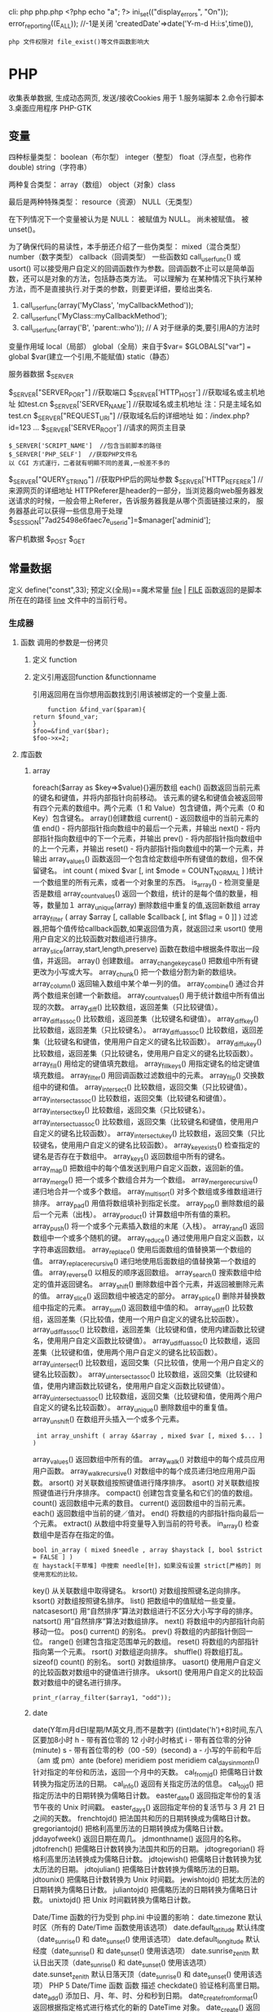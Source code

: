 cli: php php.php   <?php echo "a"; ?>
ini_set(("display_errors", "On"));   
error_reporting((E_ALL)); //-1是关闭
'createdDate'=>date('Y-m-d H:i:s',time()),

: php 文件权限对 file_exist()等文件函数影响大
* PHP
  收集表单数据, 生成动态网页, 发送/接收Cookies
  用于
  1.服务端脚本
  2.命令行脚本
  3.桌面应用程序 PHP-GTK
** 变量
   四种标量类型：
   boolean（布尔型）
   integer（整型）
   float（浮点型，也称作 double)
   string（字符串）

   两种复合类型：
   array（数组）
   object（对象）class  

   最后是两种特殊类型：
   resource（资源）
   NULL（无类型）

   在下列情况下一个变量被认为是 NULL：
   被赋值为 NULL。
   尚未被赋值。
   被 unset()。
   
   为了确保代码的易读性，本手册还介绍了一些伪类型：
   mixed（混合类型）
   number（数字类型）
   callback（回调类型）
   一些函数如 call_user_func() 或 usort() 可以接受用户自定义的回调函数作为参数。回调函数不止可以是简单函数，还可以是对象的方法，包括静态类方法。
   可以理解为 在某种情况下执行某种方法，而不是直接执行.对于类的参数，则要更详细，要给出类名.
1. call_user_func(array('MyClass', 'myCallbackMethod')); 
2. call_user_func('MyClass::myCallbackMethod');
3. call_user_func(array('B', 'parent::who')); // A   对于继承的类,要引用A的方法时

变量作用域
local（局部）
global（全局）来自于$var= $GLOBALS["var"] === global $var(建立一个引用,不能赋值)
static（静态）
***** 服务器数据 $_SERVER
	$_SERVER["SERVER_PORT"]  //获取端口  
	$_SERVER['HTTP_HOST']  	 //获取域名或主机地址 如test.cn
  	$_SERVER['SERVER_NAME']  //获取域名或主机地址 注：只是主域名如test.cn
	$_SERVER["REQUEST_URI"]  //获取域名后的详细地址 如：/index.php?id=123 ...  
	$_SERVER['SERVER_ROOT']  //请求的网页主目录
: $_SERVER['SCRIPT_NAME']  //包含当前脚本的路径
: $_SERVER['PHP_SELF']  //获取PHP文件名 
: 以 CGI 方式運行，二者就有明顯不同的差異,一般差不多的
	$_SERVER["QUERY_STRING"]  //获取PHP后的网址参数  
	$_SERVER['HTTP_REFERER']  //来源网页的详细地址  
	HTTPReferer是header的一部分，当浏览器向web服务器发送请求的时候，一般会带上Referer，告诉服务器我是从哪个页面链接过来的，
	服务器基此可以获得一些信息用于处理
  $_SESSION["7ad25498e6faec7e_userid"]=$manager['adminid'];
***** 客户机数据 $_POST  $_GET 

** 常量数据
   定义 define("const",33);
   预定义(全局)==魔术常量 
   __file__ | __FILE__ 函数返回的是脚本所在在的路径
   __line__ 文件中的当前行号。
*** 生成器
**** 函数 调用的参数是一份拷贝
***** 定义 function
***** 定义引用返回function &functionname
      引用返回用在当你想用函数找到引用该被绑定的一个变量上面.
      #+BEGIN_SRC php -n -r 
    function &find_var($param){
return $found_var;
}
$foo=&find_var($bar);
$foo->x=2;
      #+END_SRC
**** 库函数
***** array 
	    foreach($array as $key=>$value){}遍历数组
	    each() 函数返回当前元素的键名和键值，并将内部指针向前移动。
	    该元素的键名和键值会被返回带有四个元素的数组中。两个元素（1 和 Value）包含键值，两个元素（0 和 Key）包含键名。
	    array()创建数组
	    current() - 返回数组中的当前元素的值
	    end() - 将内部指针指向数组中的最后一个元素，并输出
	    next() - 将内部指针指向数组中的下一个元素，并输出
	    prev() - 将内部指针指向数组中的上一个元素，并输出
	    reset() - 将内部指针指向数组中的第一个元素，并输出
	    array_values() 函数返回一个包含给定数组中所有键值的数组，但不保留键名。
	    int count ( mixed $var [, int $mode = COUNT_NORMAL ] )统计一个数组里的所有元素，或者一个对象里的东西。
	    is_array() - 检测变量是否是数组
	    array_count_values() 返回一个数组，统计的是每个值的数量，相等，数量加１
	    array_unique(array) 删除数组中重复的值,返回新数组
	    array array_filter ( array $array [, callable $callback [, int $flag = 0 ]] )  过滤器,把每个值传给callback函数,如果返回值为真，就返回过来
	    usort()	使用用户自定义的比较函数对数组进行排序。
	    array_slice(array,start,length,preserve) 函数在数组中根据条件取出一段值，并返回。
	    array()	创建数组。
	    array_change_key_case()	把数组中所有键更改为小写或大写。
	    array_chunk()	把一个数组分割为新的数组块。
	    array_column()	返回输入数组中某个单一列的值。
	    array_combine()	通过合并两个数组来创建一个新数组。
	    array_count_values()	用于统计数组中所有值出现的次数。
	    array_diff()	比较数组，返回差集（只比较键值）。
	    array_diff_assoc()	比较数组，返回差集（比较键名和键值）。
	    array_diff_key()	比较数组，返回差集（只比较键名）。
	    array_diff_uassoc()	比较数组，返回差集（比较键名和键值，使用用户自定义的键名比较函数）。
	    array_diff_ukey()	比较数组，返回差集（只比较键名，使用用户自定义的键名比较函数）。
	    array_fill()	用给定的键值填充数组。
	    array_fill_keys()	用指定键名的给定键值填充数组。
	    array_filter()	用回调函数过滤数组中的元素。
	    array_flip()	交换数组中的键和值。
	    array_intersect()	比较数组，返回交集（只比较键值）。
	    array_intersect_assoc()	比较数组，返回交集（比较键名和键值）。
	    array_intersect_key()	比较数组，返回交集（只比较键名）。
	    array_intersect_uassoc()	比较数组，返回交集（比较键名和键值，使用用户自定义的键名比较函数）。
	    array_intersect_ukey()	比较数组，返回交集（只比较键名，使用用户自定义的键名比较函数）。
	    array_key_exists()	检查指定的键名是否存在于数组中。
	    array_keys()	返回数组中所有的键名。
	    array_map()	把数组中的每个值发送到用户自定义函数，返回新的值。
	    array_merge()	把一个或多个数组合并为一个数组。
	    array_merge_recursive()	递归地合并一个或多个数组。
	    array_multisort()	对多个数组或多维数组进行排序。
	    array_pad()	用值将数组填补到指定长度。
	    array_pop()	删除数组的最后一个元素（出栈）。
	    array_product()	计算数组中所有值的乘积。
	    array_push()	将一个或多个元素插入数组的末尾（入栈）。
	    array_rand()	返回数组中一个或多个随机的键。
	    array_reduce()	通过使用用户自定义函数，以字符串返回数组。
	    array_replace()	使用后面数组的值替换第一个数组的值。
	    array_replace_recursive()	递归地使用后面数组的值替换第一个数组的值。
	    array_reverse()	以相反的顺序返回数组。
	    array_search()	搜索数组中给定的值并返回键名。
	    array_shift()	删除数组中首个元素，并返回被删除元素的值。
	    array_slice()	返回数组中被选定的部分。
	    array_splice()	删除并替换数组中指定的元素。
	    array_sum()	返回数组中值的和。
	    array_udiff()	比较数组，返回差集（只比较值，使用一个用户自定义的键名比较函数）。
	    array_udiff_assoc()	比较数组，返回差集（比较键和值，使用内建函数比较键名，使用用户自定义函数比较键值）。
	    array_udiff_uassoc()	比较数组，返回差集（比较键和值，使用两个用户自定义的键名比较函数）。
	    array_uintersect()	比较数组，返回交集（只比较值，使用一个用户自定义的键名比较函数）。
	    array_uintersect_assoc()	比较数组，返回交集（比较键和值，使用内建函数比较键名，使用用户自定义函数比较键值）。
	    array_uintersect_uassoc()	比较数组，返回交集（比较键和值，使用两个用户自定义的键名比较函数）。
	    array_unique()	删除数组中的重复值。
	    array_unshift()	在数组开头插入一个或多个元素。
      :  int array_unshift ( array &$array , mixed $var [, mixed $... ] )
	    array_values()	返回数组中所有的值。
	    array_walk()	对数组中的每个成员应用用户函数。
	    array_walk_recursive()	对数组中的每个成员递归地应用用户函数。
	    arsort()	对关联数组按照键值进行降序排序。
	    asort()	对关联数组按照键值进行升序排序。
	    compact()	创建包含变量名和它们的值的数组。
	    count()	返回数组中元素的数目。
	    current()	返回数组中的当前元素。
	    each()	返回数组中当前的键／值对。
	    end()	将数组的内部指针指向最后一个元素。
	    extract()	从数组中将变量导入到当前的符号表。
	    in_array()	检查数组中是否存在指定的值。
      : bool in_array ( mixed $needle , array $haystack [, bool $strict = FALSE ] )
      : 在 haystack[干草堆] 中搜索 needle[针]，如果没有设置 strict[严格的] 则使用宽松的比较。 
	    key()	从关联数组中取得键名。
	    krsort()	对数组按照键名逆向排序。
	    ksort()	对数组按照键名排序。
	    list()	把数组中的值赋给一些变量。
	    natcasesort()	用“自然排序”算法对数组进行不区分大小写字母的排序。
	    natsort()	用“自然排序”算法对数组排序。
	    next()	将数组中的内部指针向前移动一位。
	    pos()	current() 的别名。
	    prev()	将数组的内部指针倒回一位。
	    range()	创建包含指定范围单元的数组。
	    reset()	将数组的内部指针指向第一个元素。
	    rsort()	对数组逆向排序。
	    shuffle()	将数组打乱。
	    sizeof()	count() 的别名。
	    sort()	对数组排序。
	    uasort()	使用用户自定义的比较函数对数组中的键值进行排序。
	    uksort()	使用用户自定义的比较函数对数组中的键名进行排序。
      
      : print_r(array_filter($array1, "odd"));
***** date
	    date(Y年m月d日l星期/M英文月,而不是数字)
	    ((int)date('h')+8)时间,东八区要加8小时
	    h - 带有首位零的 12 小时小时格式
	    i - 带有首位零的分钟 (minute)
	    s - 带有首位零的秒（00 -59）(second)
	    a - 小写的午前和午后（am 或 pm）ante (before) meridiem post meridiem
	    cal_days_in_month()	针对指定的年份和历法，返回一个月中的天数。
	    cal_from_jd()	把儒略日计数转换为指定历法的日期。
	    cal_info()	返回有关指定历法的信息。
	    cal_to_jd()	把指定历法中的日期转换为儒略日计数。
	    easter_date()	返回指定年份的复活节午夜的 Unix 时间戳。
	    easter_days()	返回指定年份的复活节与 3 月 21 日之间的天数。
	    frenchtojd()	把法国共和历的日期转换成为儒略日计数。
	    gregoriantojd()	把格利高里历法的日期转换成为儒略日计数。
	    jddayofweek()	返回日期在周几。
	    jdmonthname()	返回月的名称。
	    jdtofrench()	把儒略日计数转换为法国共和历的日期。
	    jdtogregorian()	将格利高里历法转换成为儒略日计数。
	    jdtojewish()	把儒略日计数转换为犹太历法的日期。
	    jdtojulian()	把儒略日计数转换为儒略历法的日期。
	    jdtounix()	把儒略日计数转换为 Unix 时间戳。
	    jewishtojd()	把犹太历法的日期转换为儒略日计数。
	    juliantojd()	把儒略历法的日期转换为儒略日计数。
	    unixtojd()	把 Unix 时间戳转换为儒略日计数。

	    Date/Time 函数的行为受到 php.ini 中设置的影响：
	    date.timezone 	默认时区（所有的 Date/Time 函数使用该选项） 	
	    date.default_latitude 	默认纬度（date_sunrise() 和 date_sunset() 使用该选项）
	    date.default_longitude 	默认经度（date_sunrise() 和 date_sunset() 使用该选项）
	    date.sunrise_zenith 	默认日出天顶（date_sunrise() 和 date_sunset() 使用该选项）
	    date.sunset_zenith 	默认日落天顶（date_sunrise() 和 date_sunset() 使用该选项）
	    PHP 5 Date/Time 函数
	    函数 	描述
	    checkdate() 	验证格利高里日期。
	    date_add() 	添加日、月、年、时、分和秒到日期。
	    date_create_from_format() 	返回根据指定格式进行格式化的新的 DateTime 对象。
	    date_create() 	返回新的 DateTime 对象。
	    date_date_set() 	设置新日期。
	    date_default_timezone_get() 	返回由所有的 Date/Time 函数使用的默认时区。
	    date_default_timezone_set() 	设置由所有的 Date/Time 函数使用的默认时区。
	    date_diff() 	返回两个日期间的差值。
	    date_format() 	返回根据指定格式进行格式化的日期。
	    date_get_last_errors() 	返回日期字符串中的警告/错误。
	    date_interval_create_from_date_string() 	从字符串的相关部分建立 DateInterval。
	    date_interval_format() 	格式化时间间隔。
	    date_isodate_set() 	设置 ISO 日期。
	    date_modify() 	修改时间戳。
	    date_offset_get() 	返回时区偏移。
	    date_parse_from_format() 	根据指定的格式返回带有关于指定日期的详细信息的关联数组。
	    date_parse() 	返回带有关于指定日期的详细信息的关联数组。
	    date_sub() 	从指定日期减去日、月、年、时、分和秒。
	    date_sun_info() 	返回包含有关指定日期与地点的日出/日落和黄昏开始/黄昏结束的信息的数组。
	    date_sunrise() 	返回指定日期与位置的日出时间。
	    date_sunset() 	返回指定日期与位置的日落时间。
	    date_time_set() 	设置时间。
	    date_timestamp_get() 	返回 Unix 时间戳。
	    date_timestamp_set() 	设置基于 Unix 时间戳的日期和时间。
	    date_timezone_get() 	返回给定 DateTime 对象的时区。
	    date_timezone_set() 	设置 DateTime 对象的时区。
	    date() 	格式化本地日期和时间。
	    getdate() 	返回某个时间戳或者当前本地的日期/时间的日期/时间信息。
	    gettimeofday() 	返回当前时间。
	    gmdate() 	格式化 GMT/UTC 日期和时间。
	    gmmktime() 	返回 GMT 日期的 UNIX 时间戳。
	    gmstrftime() 	根据区域设置对 GMT/UTC 日期和时间进行格式化。
	    idate() 	将本地时间/日期格式化为整数。
	    localtime() 	返回本地时间。
	    microtime() 	返回当前时间的微秒数。
	    mktime() 	返回日期的 Unix 时间戳。
	    strftime() 	根据区域设置对本地时间/日期进行格式化。
	    strptime() 	解析由 strftime() 生成的时间/日期。
	    strtotime() 	将任何英文文本的日期或时间描述解析为 Unix 时间戳。
	    time() 	返回当前时间的 Unix 时间戳。
	    timezone_abbreviations_list() 	返回包含夏令时、偏移量和时区名称的关联数组。
	    timezone_identifiers_list() 	返回带有所有时区标识符的索引数组。
	    timezone_location_get() 	返回指定时区的位置信息。
	    timezone_name_from_abbr() 	根据时区缩略语返回时区名称。
	    timezone_name_get() 	返回时区的名称。
	    timezone_offset_get() 	返回相对于 GMT 的时区偏移。
	    timezone_open() 	创建新的 DateTimeZone 对象。
	    timezone_transitions_get() 	返回时区的所有转换。
	    timezone_version_get() 	返回时区数据库的版本。

***** file
	    fopen("filename",'w')  //可以指定绝对路径或相对路径
	    "r" 	只读方式打开，将文件指针指向文件头。
	    "r+" 	读写方式打开，将文件指针指向文件头。
	    "w" 	写入方式打开，将文件指针指向文件头并将文件大小截为零。如果文件不存在则尝试创建之。
	    "w+" 	读写方式打开，将文件指针指向文件头并将文件大小截为零。如果文件不存在则尝试创建之。
	    "a" 	写入方式打开，将文件指针指向文件末尾。如果文件不存在则尝试创建之。
	    "a+" 	读写方式打开，将文件指针指向文件末尾。如果文件不存在则尝试创建之。
	    "x" 	创建并以写入方式打开，将文件指针指向文件头。如果文件已存在，则报错.
	    basename() 	返回路径中的文件名部分。
	    chgrp() 	改变文件组。 	
	    chmod() 	改变文件模式。 
	    chown() 	改变文件所有者。 	
	    clearstatcache() 	清除文件状态缓存。 	
	    fopen() 可以通过http路径打开,可以在php.ini 中配置allow_url_fopen   //unix中要注意文件的访问权限
	    copy() 	复制文件。
	    fread(filepoint,length)	读取打开的文件。
	    fwrite(file,string,length)   
	    file_get_contents(filepath) 函数把整个文件读入一个字符串中。
	    file_put_contents(filepath,filecontent) 在ftp中要用到flags和context标志
	    basename()
	    is_readable()
	    fgets()
	    fgetss() 去掉文件中的html格式
	    readfile(filename) 输出到浏览器
	    file(file) 返回值是文件内容
	    fgetc()
	    file_exists()
	    filesize()
	    unlink() 删除文件
	    rewind()
	    fseek()
	    ftell()
	    delete() 	参见 unlink() 或 unset()。 	 
	    dirname() 	返回路径中的目录名称部分。 	
	    disk_free_space() 	返回目录的可用空间。 	
	    disk_total_space() 	返回一个目录的磁盘总容量。
	    diskfreespace() 	disk_free_space() 的别名。
	    fclose() 	关闭打开的文件。 	
	    feof() 	测试文件指针是否到了文件结束的位置。 	
	    fflush() 	向打开的文件输出缓冲内容。 
	    fgetc() 	从打开的文件中返回字符。 
	    fgetcsv() 	从打开的文件中解析一行，校验 CSV 字段。 	
	    fgets() 	从打开的文件中返回一行。 	
	    fgetss() 	从打开的文件中读取一行并过滤掉 HTML 和 PHP 标记。 	  file() 	把文件读入一个数组中。 	
	    file_exists() 	检查文件或目录是否存在。
	    file_get_contents() 	将文件读入字符串。 	
	    file_put_contents() 	将字符串写入文件。 	
	    fileatime() 	返回文件的上次访问时间。 	
	    filectime() 	返回文件的上次改变时间。 	
	    filegroup() 	返回文件的组 ID。 	
	    fileinode() 	返回文件的 inode 编号。 
	    filemtime() 	返回文件的上次修改时间。
	    fileowner() 	文件的 user ID （所有者）。
	    fileperms() 	返回文件的权限。 	
	    filesize() 	返回文件大小。 	
	    filetype() 	返回文件类型。 	
	    flock() 	锁定或释放文件。
	    fnmatch() 	根据指定的模式来匹配文件名或字符串。 	
	    fopen() 	打开一个文件或 URL。 	
	    fpassthru() 	从打开的文件中读数据，直到 EOF，并向输出缓冲写结果
	    fputcsv() 	将行格式化为 CSV 并写入一个打开的文件中。 	
	    fputs() 	fwrite() 的别名。 	
	    fread() 	读取打开的文件。 	
	    fscanf() 	根据指定的格式对输入进行解析。
	    fseek() 	在打开的文件中定位。 	
	    fstat() 	返回关于一个打开的文件的信息。
	    ftell() 	返回文件指针的读/写位置 
	    ftruncate() 	将文件截断到指定的长度。
	    fwrite() 	写入文件。 	
	    glob() 	返回一个包含匹配指定模式的文件名/目录的数组。 	
	    is_dir() 	判断指定的文件名是否是一个目录。 	
	    is_executable() 	判断文件是否可执行。 	
	    is_file() 	判断指定文件是否为常规的文件。 	
	    is_link() 	判断指定的文件是否是连接。 	
	    is_readable() 	判断文件是否可读。 	
	    is_uploaded_file() 	判断文件是否是通过 HTTP POST 上传的。 	
	    is_writable() 	判断文件是否可写。 	
	    is_writeable() 	is_writable() 的别名。 	
	    link() 	创建一个硬连接。 	
	    linkinfo() 	返回有关一个硬连接的信息。 	
	    lstat() 	返回关于文件或符号连接的信息。 	
	    mkdir() 	创建目录。 	
	    move_uploaded_file() 	将上传的文件移动到新位置。 	
	    parse_ini_file() 	解析一个配置文件。 	
	    pathinfo() 	返回关于文件路径的信息。 	
	    pclose() 	关闭有 popen() 打开的进程。 	
	    popen() 	打开一个进程。 	
	    readfile() 	读取一个文件，并输出到输出缓冲。 	
	    readlink() 	返回符号连接的目标。 	
	    realpath() 	返回绝对路径名。 	
	    rename() 	重名名文件或目录。 	
	    rewind() 	倒回文件指针的位置。 	
	    rmdir() 	删除空的目录。 	
	    set_file_buffer() 	设置已打开文件的缓冲大小。 	
	    stat() 	返回关于文件的信息。 	
	    symlink() 	创建符号连接。 	
	    tempnam() 	创建唯一的临时文件。
	    tmpfile() 	建立临时文件。 	
	    touch() 	设置文件的访问和修改时间。 	
	    umask() 	改变文件的文件权限。 	
	    unlink() 	删除文件。

	    isset(varname)判断变量是否已经配置，就是变量存不存在值
	    unset(varname)取消配置；
	    empty(varname) 对于值是0的数返回true，这里要当心

***** Directory 函数
	    chdir()	改变当前的目录。
	    chroot()	改变根目录。
	    closedir()	关闭目录句柄。
	    dir()	返回 Directory 类的实例。
	    getcwd()	返回当前工作目录。
	    opendir()	打开目录句柄。
	    readdir()	返回目录句柄中的条目。
	    rewinddir()	重置目录句柄。
	    scandir()	返回指定目录中的文件和目录的数组。

***** PHP 过滤器用于对来自非安全来源的数据（比如用户输入）进行验证和过滤。
	    filter_has_var() 	检查是否存在指定输入类型的变量。 	5
	    filter_id() 	返回指定过滤器的 ID 号。 	5
	    filter_input() 	从脚本外部获取输入，并进行过滤。 	5
	    filter_input_array() 	从脚本外部获取多项输入，并进行过滤。 	5
	    filter_list() 	返回包含所有得到支持的过滤器的一个数组。 	5
	    filter_var_array() 	获取多项变量，并进行过滤。 	5
	    filter_var() 	获取一个变量，并进行过滤。
***** HTTP 函数允许您在其他输出被发送之前，对由 Web 服务器发送到浏览器的信息进行操作。
	    header() 	向客户端发送原始的 HTTP 报头。
	    headers_list() 	返回已发送的（或待发送的）响应头部的一个列表。
	    headers_sent() 	检查 HTTP 报头是否发送/已发送到何处。
	    setcookie() 	定义与 HTTP 报头的其余部分一共发送的 cookie。
	    setrawcookie() 	定义与 HTTP 报头的其余部分一共发送的 cookie（不进行 URL 编码）。

***** 数学 (Math) 函数能处理 integer 和 float 范围内的值。
	    abs() 	绝对值。 	3
	    acos() 	反余弦。 	3
	    acosh() 	反双曲余弦。 	4
	    asin() 	反正弦。 	3
	    asinh() 	反双曲正弦。 	4
	    atan() 	反正切。 	3
	    atan2() 	两个参数的反正切。 	3
	    atanh() 	反双曲正切。 	4
	    base_convert() 	在任意进制之间转换数字。 	3
	    bindec() 	把二进制转换为十进制。 	3
	    ceil() 	向上舍入为最接近的整数。 	3
	    cos() 	余弦。 	3
	    cosh() 	双曲余弦。 	4
	    decbin() 	把十进制转换为二进制。 	3
	    dechex() 	把十进制转换为十六进制。 	3
	    decoct() 	把十进制转换为八进制。 	3
	    deg2rad() 	将角度转换为弧度。 	3
	    exp() 	返回 Ex 的值。 	3
	    expm1() 	返回 Ex - 1 的值。 	4
	    floor() 	向下舍入为最接近的整数。 	3
	    fmod() 	返回除法的浮点数余数。 	4
	    getrandmax() 	显示随机数最大的可能值。 	3
	    hexdec() 	把十六进制转换为十进制。 	3
	    hypot() 	计算直角三角形的斜边长度。 	4
	    is_finite() 	判断是否为有限值。 	4
	    is_infinite() 	判断是否为无限值。 	4
	    is_nan() 	判断是否为合法数值。 	4
	    lcg_value() 	返回范围为 (0, 1) 的一个伪随机数。 	4
	    log() 	自然对数。 	3
	    log10() 	以 10 为底的对数。 	3
	    log1p() 	返回 log(1 + number)。 	4
	    max() 	返回最大值。 	3
	    min() 	返回最小值。 	3
	    mt_getrandmax() 	显示随机数的最大可能值。 	3
	    mt_rand() 	使用 Mersenne Twister 算法返回随机整数。 	3
	    mt_srand() 	播种 Mersenne Twister 随机数生成器。 	3
	    octdec() 	把八进制转换为十进制。 	3
	    pi() 	返回圆周率的值。 	3
	    pow() 	返回 x 的 y 次方。 	3
	    rad2deg() 	把弧度数转换为角度数。 	3
	    rand() 	返回随机整数。 	3
	    round() 	对浮点数进行四舍五入。 	3
	    sin() 	正弦。 	3
	    sinh() 	双曲正弦。 	4
	    sqrt() 	平方根。 	3
	    srand() 	播下随机数发生器种子。 	3
	    tan() 	正切。 	3
	    tanh() 	双曲正切。

***** string	
      mb_substr(strip_tags( $list["content"]),0,20) 截取字符串 对中文的支持
      ucfirst(string)->string第一个字大写
      addcslashes — 以 C 语言风格使用反斜线转义字符串中的字符
      addslashes — 使用反斜线引用字符串
      bin2hex — 函数把包含数据的二进制字符串转换为十六进制值
      chop — rtrim 的别名
      chr — 返回指定的字符
      chunk_split — 将字符串分割成小块
      convert_cyr_string — 将字符由一种 Cyrillic 字符转换成另一种
      convert_uudecode — 解码一个 uuencode 编码的字符串
      convert_uuencode — 使用 uuencode 编码一个字符串
      count_chars — 返回字符串所用字符的信息
      crc32 — 计算一个字符串的 crc32 多项式
      crypt — 单向字符串散列
******    explode — 使用一个字符串分割另一个字符串
       : array explode ( string $delimiter , string $string [, int $limit ] )
       fprintf — 将格式化后的字符串写入到流
       get_html_translation_table — 返回使用 htmlspecialchars 和 htmlentities 后的转换表
       hebrev — 将逻辑顺序希伯来文（logical-Hebrew）转换为视觉顺序希伯来文（visual-Hebrew）
       hebrevc — 将逻辑顺序希伯来文（logical-Hebrew）转换为视觉顺序希伯来文（visual-Hebrew），并且转换换行符
       hex2bin — 转换十六进制字符串为二进制字符串
       html_entity_decode — Convert all HTML entities to their applicable characters
       htmlentities — Convert all applicable characters to HTML entities
       htmlspecialchars_decode — 将特殊的 HTML 实体转换回普通字符
       htmlspecialchars — Convert special characters to HTML entities
       implode — 将一个一维数组的值转化为字符串
       join — 别名 implode
       lcfirst — 使一个字符串的第一个字符小写
       levenshtein — 计算两个字符串之间的编辑距离
       localeconv — Get numeric formatting information
       ltrim — 删除字符串开头的空白字符（或其他字符）
       md5_file — 计算指定文件的 MD5 散列值
       md5 — 计算字符串的 MD5 散列值
       metaphone — Calculate the metaphone key of a string
       money_format — 将数字格式化成货币字符串
       nl_langinfo — Query language and locale information
       nl2br — 在字符串所有新行之前插入 HTML 换行标记
       number_format — 以千位分隔符方式格式化一个数字
       ord — 返回字符的 ASCII 码值
       parse_str — 将字符串解析成多个变量
       print — 输出字符串;    实际不是函数,没参数
       printf — 输出格式化字符串
       quoted_printable_decode — 将 quoted-printable 字符串转换为 8-bit 字符串
       quoted_printable_encode — 将 8-bit 字符串转换成 quoted-printable 字符串
       quotemeta — 转义元字符集
       rtrim — 删除字符串末端的空白字符（或者其他字符）
       setlocale — 设置地区信息
       sha1_file — 计算文件的 sha1 散列值
       sha1 — 计算字符串的 sha1 散列值
       similar_text — 计算两个字符串的相似度
       soundex — Calculate the soundex key of a string
       sprintf — Return a formatted string
       sscanf — 根据指定格式解析输入的字符
       str_getcsv — 解析 CSV 字符串为一个数组
       str_ireplace — str_replace 的忽略大小写版本
       str_pad — 使用另一个字符串填充字符串为指定长度
       str_repeat — 重复一个字符串
       str_replace — 子字符串替换
       str_rot13 — 对字符串执行 ROT13 转换
       str_shuffle — 随机打乱一个字符串
       str_split — 将字符串转换为数组
       str_word_count — 返回字符串中单词的使用情况
       strcasecmp — 二进制安全比较字符串（不区分大小写）
       strchr — 别名 strstr
       strcmp — 二进制安全字符串比较
       strcoll — 基于区域设置的字符串比较
       strcspn — 获取不匹配遮罩的起始子字符串的长度
       strip_tags — 从字符串中去除 HTML 和 PHP 标记
       stripcslashes — 反引用一个使用 addcslashes 转义的字符串
       stripos — 查找字符串首次出现的位置（不区分大小写）
       stripslashes — 反引用一个引用字符串
       stristr — strstr 函数的忽略大小写版本
       strlen — 获取字符串长度
       strnatcasecmp — 使用“自然顺序”算法比较字符串（不区分大小写）
       strnatcmp — 使用自然排序算法比较字符串
       strncasecmp — 二进制安全比较字符串开头的若干个字符（不区分大小写）
       strncmp — 二进制安全比较字符串开头的若干个字符
       strpbrk — 在字符串中查找一组字符的任何一个字符
       strpos — 查找字符串首次出现的位置
       strrchr — 查找指定字符在字符串中的最后一次出现
       strrev — 反转字符串
       strripos — 计算指定字符串在目标字符串中最后一次出现的位置（不区分大小写）
       strrpos — 计算指定字符串在目标字符串中最后一次出现的位置
       strspn — 计算字符串中全部字符都存在于指定字符集合中的第一段子串的长度。
       strstr — 查找字符串的首次出现
       strtok — 标记分割字符串
       strtolower — 将字符串转化为小写
       strtoupper — 将字符串转化为大写
       strtr — 转换指定字符
       substr_compare — 二进制安全比较字符串（从偏移位置比较指定长度）
       substr_count — 计算字串出现的次数
       substr_replace — 替换字符串的子串
       substr — 返回字符串的子串
       trim — 去除字符串首尾处的空白字符（或者其他字符）
       ucfirst — 将字符串的首字母转换为大写
       ucwords — 将字符串中每个单词的首字母转换为大写
       vfprintf — 将格式化字符串写入流
       vprintf — 输出格式化字符串
       vsprintf — 返回格式化字符串
       wordwrap — 打断字符串为指定数量的字串

***** 网络 函数
      checkdnsrr — 给指定的主机（域名）或者IP地址做DNS通信检查
      closelog — 关闭系统日志链接
      define_syslog_variables — Initializes all syslog related variables
      dns_check_record — 别名 checkdnsrr
      dns_get_mx — 别名 getmxrr
      dns_get_record — 获取指定主机的DNS记录
      fsockopen — 打开一个网络连接或者一个Unix套接字连接
      gethostbyaddr — 获取指定的IP地址对应的主机名  //这个只能查到本机的主机名,可能跟域名反向解析有关,不能反向解析,只能解析host文件里面的
      gethostbyname — Get the IPv4 address corresponding to a given Internet host name
      gethostbynamel — Get a list of IPv4 addresses corresponding to a given Internet host name
      gethostname — Gets the host name
      getmxrr — Get MX records corresponding to a given Internet host name
      getprotobyname — Get protocol number associated with protocol name
      getprotobynumber — Get protocol name associated with protocol number
      getservbyname — Get port number associated with an Internet service and protocol
      getservbyport — Get Internet service which corresponds to port and protocol
      header_register_callback — Call a header function
      header_remove — Remove previously set headers
      header — 发送原生 HTTP 头
      headers_list — Returns a list of response headers sent (or ready to send)
      headers_sent — Checks if or where headers have been sent
      http_response_code — Get or Set the HTTP response code
      inet_ntop — Converts a packed internet address to a human readable representation
      inet_pton — Converts a human readable IP address to its packed in_addr representation
      ip2long — 将一个IPV4的字符串互联网协议转换成数字格式
      long2ip — Converts an long integer address into a string in (IPv4) Internet standard dotted format
      openlog — Open connection to system logger
      pfsockopen — 打开一个持久的网络连接或者Unix套接字连接。
      setcookie — Send a cookie
      setrawcookie — Send a cookie without urlencoding the cookie value
      socket_get_status — 别名 stream_get_meta_data
      socket_set_blocking — 别名 stream_set_blocking
      socket_set_timeout — 别名 stream_set_timeout
      syslog — Generate a system log message

***** pthreads
		  Threaded — Threaded 类
      Threaded::chunk — 操作
      Threaded::count — Manipulation
      Threaded::extend — Runtime Manipulation
      Threaded::from — Creation
      Threaded::getTerminationInfo — Error Detection
      Threaded::isRunning — State Detection
      Threaded::isTerminated — State Detection
      Threaded::isWaiting — State Detection
      Threaded::lock — Synchronization
      Threaded::merge — Manipulation
      Threaded::notify — Synchronization
      Threaded::pop — Manipulation
      Threaded::run — Execution
      Threaded::shift — Manipulation
      Threaded::synchronized — Synchronization
      Threaded::unlock — Synchronization
      Threaded::wait — Synchronization
		  Thread — Thread 类
      Thread::detach — 执行
      Thread::getCreatorId — 识别
      Thread::getCurrentThread — 识别
      Thread::getCurrentThreadId — 识别
      Thread::getThreadId — 识别
      Thread::globally — 执行
      Thread::isJoined — 状态监测
      Thread::isStarted — 状态检测
      Thread::join — 同步
      Thread::kill — 执行
      Thread::start — 执行
***** Worker — Worker 类
      Worker::getStacked — 栈分析
      Worker::isShutdown — 状态检测
      Worker::isWorking — 状态检测
      Worker::shutdown — 同步
      Worker::stack — 栈操作
      Worker::unstack — 栈操作
	    Collectable — The Collectable class
      Collectable::isGarbage — Determine whether an object has been marked as garbage
      Collectable::setGarbage — Mark an object as garbage
      Modifiers — 方法修饰符
***** Pool — Pool 类
      Pool::collect — 回收已完成任务的引用
      Pool::__construct — 创建新的 Worker 对象池
      Pool::resize — 改变 Pool 对象的可容纳 Worker 对象的数量
      Pool::shutdown — 停止所有的 Worker 对象
      Pool::submit — 提交对象以执行
      Pool::submitTo — 提交对象以执行
***** Mutex — Mutex 类
      Mutex::create — 创建一个互斥量
      Mutex::destroy — 销毁互斥量
      Mutex::lock — 给互斥量加锁
      Mutex::trylock — 尝试给互斥量加锁
      Mutex::unlock — 释放互斥量上的锁
***** Cond — Cond 类
      Cond::broadcast — 广播条件变量
      Cond::create — 创建一个条件变量
      Cond::destroy — 销毁条件变量
      Cond::signal — 发送唤醒信号
      Cond::wait — 等待
		  
***** PCRE 函数 Perl Compatible Regular Expressions 兼容正则
******    preg_filter — 执行一个正则表达式搜索和替换
******    preg_grep — 返回匹配模式的数组条目
******    preg_last_error — 返回最后一个PCRE正则执行产生的错误代码
******    preg_match_all — 执行一个全局正则表达式匹配
******    preg_match — 执行一个正则表达式匹配
******    preg_quote — 转义正则表达式字符
******    preg_replace_callback_array — Perform a regular expression search and replace using callbacks
******    preg_replace_callback — 执行一个正则表达式搜索并且使用一个回调进行替换
******    preg_replace — 执行一个正则表达式的搜索和替换
       : mixed preg_replace( mixed pattern, mixed replacement, mixed subject [, int limit ] )
       : $str = preg_replace('/\s/','-',$str);  这里要注意,匹配模式要加载/ /中间
       pattern 	正则表达式
       replacement 	替换的内容
       subject 	需要匹配替换的对象
       limit 	可选，指定替换的个数，如果省略 limit 或者其值为 -1，则所有的匹配项都会被替换

       replacement 可以包含 \\n 形式或 $n 形式的逆向引用，首选使用后者。每个此种引用将被替换为与第 n 个被捕获的括号内的子模式所匹配的文本。n 可以从 0 到 99，其中 \\0 或 $0 指的是被整个模式所匹配的文本。对左圆括号从左到右计数（从 1 开始）以取得子模式的数目。
       对替换模式在一个逆向引用后面紧接着一个数字时（如 \\11），不能使用 \\ 符号来表示逆向引用。因为这样将会使 preg_replace() 搞不清楚是想要一个 \\1 的逆向引用后面跟着一个数字 1 还是一个 \\11 的逆向引用。解决方法是使用 \${1}1。这会形成一个隔离的 $1 逆向引用，而使另一个 1 只是单纯的文字。
       上述参数除 limit 外都可以是一个数组。如果 pattern 和 replacement 都是数组，将以其键名在数组中出现的顺序来进行处理，这不一定和索引的数字顺序相同。如果使用索引来标识哪个 pattern 将被哪个 replacement 来替换，应该在调用 preg_replace() 之前用 ksort() 函数对数组进行排序。

       int preg_match ( string pattern, string subject [, array matches [, int flags]])
       在 subject 字符串中搜索与 pattern 给出的正则表达式相匹配的内容。
       如果提供了 matches，则其会被搜索的结果所填充。$matches[0] 将包含与整个模式匹配的文本，$matches[1] 将包含与第一个捕获的括号中的子模式所匹配的文本，以此类推    
       模式修正符 	说明
       i 	模式中的字符将同时匹配大小写字母
       m 	字符串视为多行
       s 	将字符串视为单行，换行符作为普通字符
       x 	将模式中的空白忽略
       e 	preg_replace() 函数在替换字符串中对逆向引用作正常的替换，将其作为 PHP 代码求值，并用其结果来替换所搜索的字符串。
       A 	强制仅从目标字符串的开头开始匹配
       D 	模式中的 $ 元字符仅匹配目标字符串的结尾
       U 	匹配最近的字符串
       u 	模式字符串被当成 UTF-8 

******    preg_split — 通过一个正则表达式分隔字符串		
***** JSON 函数 
      json_decode — 对 JSON 格式的字符串进行解码
      json_encode — 对变量进行 JSON 编码
      json_last_error_msg — Returns the error string of the last json_encode() or json_decode() call
      json_last_error — 返回最后发生的错误

***** Socket 函数

      socket_accept — Accepts a connection on a socket
      socket_bind — 给套接字绑定名字
      socket_clear_error — 清除套接字或者最后的错误代码上的错误
      socket_close — 关闭套接字资源
      socket_cmsg_space — Calculate message buffer size
      socket_connect — 开启一个套接字连接
      socket_create_listen — Opens a socket on port to accept connections
      socket_create_pair — Creates a pair of indistinguishable sockets and stores them in an array
      socket_create — 创建一个套接字（通讯节点）
      socket_get_option — Gets socket options for the socket
      socket_getopt — 别名 socket_get_option
      socket_getpeername — Queries the remote side of the given socket which may either result in host/port or in a Unix filesystem path, dependent on its type
      socket_getsockname — Queries the local side of the given socket which may either result in host/port or in a Unix filesystem path, dependent on its type
      socket_import_stream — Import a stream
      socket_last_error — Returns the last error on the socket
      socket_listen — Listens for a connection on a socket
      socket_read — Reads a maximum of length bytes from a socket
      socket_recv — 从已连接的socket接收数据
      socket_recvfrom — Receives data from a socket whether or not it is connection-oriented
      socket_recvmsg — Read a message
      socket_select — Runs the select() system call on the given arrays of sockets with a specified timeout
      socket_send — Sends data to a connected socket
      socket_sendmsg — Send a message
      socket_sendto — Sends a message to a socket, whether it is connected or not
      socket_set_block — Sets blocking mode on a socket resource
      socket_set_nonblock — Sets nonblocking mode for file descriptor fd
      socket_set_option — Sets socket options for the socket
      socket_setopt — 别名 socket_set_option
      socket_shutdown — Shuts down a socket for receiving, sending, or both
      socket_strerror — Return a string describing a socket error
      socket_write — Write to a socket
** 执行运算符
   `` 等效于 shell_exec()
** 类与对象
   构造函数
   __construct()
   parent::__construct();
   析构函数
   __destruct()
*** 类的属性
: __set()和__get()只对私有属性起作用，对于用public定义的属性，它们两个都懒理搭理
*** 类的常量 const 
: 调用 $this::PI / 类名::PI (双冒号)  注意写法,要不只是创建新的属性
*** 静态成员 供所有类的实例共享的字段或方法
**** 调用
类的外部，“类名::$成员名”
类的内部, “self::$成员名”
**** 修改
对于用public定义的静态成员，可以在外部更改它的值。private等则不行。
*** 调用
（一）this关键字：用于类的内部指代类的本身。来访问属性或方法或常量，如$this->属性名或方法名。$this::常量名。this还可以用在该类的子类中，来指代本身的属性或方法。
（二）双冒号“::”关键字：用于调用常量、静态成员。
（三）self关键字:在类的内部与双冒号配合调用静态成员，如 self::$staticVar.，在类的内部，不能用$this来调用静态成员。
以后统一在调用方法或属性时用 “-> “,调用常量则用双冒号“::”，不会搞晕。
*** 成员访问属性
public(默认，可省略，也等同于php6的var声明),private（私有，也不能由子类使用），protected(私有，但可由子类使用) ，abstract(抽象，参下文)，final(阻止在子类中覆盖—也称重载，阻止被继承，用于修饰类名及方法，如final class test{ final function fun(){}} ，但不能用于属性),static(静态)
**** 抽象类和抽象方法（abstract——注意：没有所谓抽象属性）:
抽象可以理解成父类为子类定义了一个模板或基类。作用域abstract只在父类中声明，但在子类中实现。注意事项：
1、抽象类不能被实例化，只能被子类（具体类）继承后实现。
2、抽象类必须在其子类中实现该抽象类的所有抽象方法。否则会出错。
3、在抽象方法中，只是声明，但不能具体实现：如abstract function gettow(){ return $this->p; }是错的，只能声明这个方法：abstract function gettow();（连方括号{}都不要出现）,抽象方法和抽象类主要用于复杂的类层次关系中。该层次关系需要确保每一个子类都包含并重载了某些特定的方法。这也可以通过接口实现
4、属性不能被命名为抽象属性，如abstract $p = 5是错的。
5、只有声明为抽象的类可以声明抽象方法，但如果方法声明为抽象，就不能具体实现。
*** 类的管理
**** instanceof 用于分析一个对象是否是某一个类的实例或子类或是实现了某个特定的接口：但要注意： 类名没有任何引号等定界符，否则会出错。如test不能用'test'
**** 确定类是否存在：boolean class_exists(string class_name): class_exists(‘test');
**** 返回类名：string get_class(object)，成功时返回实例的类名，失败则返回FALSE：
**** 了解类的公用属性：array get_class_vars(‘className') ,返回关键数组：包含所有定义的public属性名及其相应的值。这个函数不能用实例名做变量
**** 返回类方法：get_class_methods(‘test'); //或： get_class_methods($a);可用实例名做参数，返回包括构造函数在内的所有非私有方法。
**** print_r(get_declared_classes())了解当前PHP版本中所有的类名。PHP5有149个。
**** get_object_vars($a)返回实例中所有公用的属性及其值的关联数组。注意它和get_class_vars()的区别：
/* (1) get_object_vars($a)是用实例名做参数，而get_class_vars(‘test')是用类名做参数。
 get_object_vars($a)获得的属性值是实例运行后的值，而get_class_vars(‘test')获得的属性值是类中的初始定义。
 两者均返回关联数组，且均对未赋值的属性返回NULL的值。如类test中有定义了public $q;则返回Array ( [v] => 5 [q]=>) ,
**** 返回父类的名称：get_parent_class($b);//或get_parent_class(‘test2′); 返回test
**** 确定接口是否存在：boolean interface_exists($string interface[,boolean autoload])
**** 确定对象类型： boolean is_a($obj,'className')，当$obj属于CLASSNAME类时，或属于其子类时，返回TRUE，如果$obj与class类型无关则返回FALSE。如：is_a($a,'test')
**** 确定是否是某类的子对象：当$b是继承自TEST类时，返回TRUE，否则FALSE。boolean is_subclass_of($b,'test');
**** 确定类或实例中，是否存在某方法。method_exists($a,'getv') //或用method_exists(‘test','getv')，此函数适用于非public定义的作用域的方法。
*** 对象克隆：
*** 在子类中调用父类的属性或方法：
1、调用父类方法：在子类中调用父类的方法，有3种方法：
$this->ParentFunction(); 或
父类名::ParentFunction(); 或
parent::parentFun();

2、调用父类属性：只能用$this->ParentProperty;
*** 接口
接口：interface，可以理解成一组功能的共同规范，最大意义可能就是在多人协作时，为各自的开发规定一个共同的方法名称。
** 发展规范
*** PHP 包含文件
: require 引入或者包含外部php文件
: include     
*** 命名空间 namespace XXX\yyy ;调用 1.include/require 2.XXX\yyy\classname as classnamealias
use XXX\yyy;
*** Errors
**** 错误显示
     ini_set("display_errors", "On");   
     error_reporting(E_ALL); //-1是关闭
     更改了Php.ini后要重启IIS,点击 “开始”->“运行”，输入iisreset 回车。
**** Error 和 Logging 函数
	 debug_backtrace() 	生成 backtrace。
	 debug_print_backtrace() 	打印 backtrace。
	 error_get_last() 	返回最后发生的错误。
	 error_log() 	向服务器错误记录、文件或远程目标发送错误消息。
	 error_reporting() 	规定报告哪个错误。
	 restore_error_handler() 	恢复之前的错误处理程序。
	 restore_exception_handler() 	恢复之前的异常处理程序。
	 set_error_handler() 	设置用户自定义的错误处理函数。
	 set_exception_handler() 	设置用户自定义的异常处理函数。
	 trigger_error() 	创建用户级别的错误消息。
	 user_error() 	trigger_error() 的别名。
	 PHP Filesystem 函数

*** 异常处理
    try{
    throw new Exception("wrong");
    }catch(Exception $e){
    $e->getMessage();
    getCode
    getLine
    }
*** 引用的解释
*** 预定义变量
*** 预定义异常
*** 预定义接口
*** 上下文（Context）选项和参数
*** 支持的协议和封装协议
* PHP 扩展
** zip
   Windows 用户需要在 php.ini 里使 php_zip.dll 可用，以便使用这些函数。
   Linux 系统 ¶
   为了使用这些函数，必须在编译 PHP 时用 --enable-zip 配置选项来提供 zip 支持。
** PECL php扩展仓库
   下载: pecl install extname
   这里可以指定版本   extname-0.1
   或者svn: $ svn checkout http://svn.php.net/repository/pecl/extname/trunk extname
   然后在php.ini 中激活扩展 ubuntu 中要创建软链接, 包含在文件夹中的, 所以不用修改php.ini文件 
   php-config  php配置信息
* THINKPHP 
** 结构
   模块/模块配置文件/控制器目录/模型目录/视图目录
   公共函数文件/公共配置文件/数据库配置文件/路由配置文件/应用行为扩展定义文件
   public 应用路口文件/
   框架系统目录
   概念：入口文件，index.php/admin.php 相当于某个操作系统
   应用：相当于某个应用程序/有独立配置/打开某个URL 相当于执行某个应用程序
   模块：分层真多，针对大网站的吧。因为这些概念是定死的
   控制器：
   start.php 引导文件（加载系统常量/变量/执行应用）
   命令行: php file.php [args]
   技术：隐藏入口文件 apache mod_rewrite.so
   rewriterule ^(.*)$ index.php/$1
   实例化内置类库时，加上\   $class = new \stdClass();
** 控制器
namespace app\index\controller;
class Controller{
}
渲染 use think\View;
$view = new View();
return $view->fetch('index');  //当前目录,可以定义
或 继承 Controller
return $this->fetch('index');
控制器初始化？这技术! 还是针对模块的，大软件的。
public function _initialize(){}
前置操作 
这技术 需在控制器中设置 $beforeActionList属性
protected $beforeActionList = [
'first',
'second' => ['except'=>'hello'],
'third'  => ['only'=>'hello,data'],
];

内置页面跳转,功能很弱
$this->success('成功','URL');
$this->error('失败','URL');

给自己赋值
$this->assign();
空操作:这种设计是为了死链而设计的吧，没设计功能时的跳转。
_empty
空控制器
需定义Error 类

助手函数 xml,json,jsonp,html
对对象编码
** composer
** 路由
** 请求
session
{$Think.session.user_id}	//	输出$_SESSION['user_id']变量
Session::set('name','thinkphp');
Session::get('name');
//	判断(当前作用域)是否赋值
Session::has('name');
//	判断think作用域下面是否赋值
Session::has('name','think');
清空
//	清除session(当前作用域)
Session::clear();
//	清除think作用域
Session::clear('think');

{if	condition="($name	==	1)	OR	($name	>	100)	"}	value1
{elseif	condition="$name	eq	2"/}value2
{else	/}	value3
{/if}

获取请求信息 $request = Request::instance();
$request->domain() 获取当前域名
$request->baseFile() 当前URL地址
url(),baseUrl(),root,pathinfo(),path(),ext()
module(),controller(),action() 获取模块/控制器/操作
isAjax(),param() only(['name'])仅包含name except(['name']排除name
检测变量 has('id','get') has('id','post')  
或具体的 get() / post()
server()/session()/cookie()/head()
还可以对input进行过滤 filter('filter_method') 这是全局的
单独的 Request::instance()->param('username','','method1,method2')
变量修饰 input('get.id/d')
|s|强制转换为字符串|
|d|整型|
|b|布尔|
|a|数组|
|f|浮点|
参数绑定方式:1.按参数名2. 按参数顺序
定义缓存 Route::get('new/:id','News/read',['cache'=>3600]); //设置3600秒的缓存
** 日志
** 异常
** 模型
** 数据库
   类拆分为Connection(连接器）/Query（查询器）/Builder（SQL生成器）
   闭包查询和闭包事务
   Query对象查询
   配置文件定义 database.php  
   动态配置Db::connect([
   'type' => 'mysql',
   'dsn' => '',........ ]);
   或字符串方式 Db::connect('mysql://root:1234@12344/...');

				->where('name','like','%thinkphp')
        可以定制自己私有的连接 ,此时在Model中定义 connection属性
        原生查询与写入
        Db::query('select * from table'); 
        Db::execute('insert into ...');
        //表前缀不能省
        Db::table('think_user')->where('status',1)->select();
        //表前缀能省
        Db::name('user')->where('status',1)->select();

        值和列查询
        //返回某个字段的值
        Db::table('table')->where('id',1)->value('name');
//返回数组
Db::table('table')->where('id',1)->column('name');
//指定索引
Db::table('table')->where('id',1)->column('name','id');

数据集分批处理 chunk
Db::table('think_user')->where('score','>',80)->chunk(100,function($users){
foreach($users as $user){
//
}
});

添加 insert($data) /getLastInsID();/insertGetId($data)
添加多条 二维数组  insertAll($data) 
更新 update,主键可以不用where 直接写在后面
更新某字段setField
自增或自减一个字段 setInc/setDec,可以设置延时更新
更新时可以把更新的字段都串起来
删除可以是主键，也可以用where 查询

where and 查询,同条件可以合并 where('name&title','like','%xxx')
whereOr查询where('name|title','like','%xxx')
混合查询 Db::table('table')->where(function ($query){
$query->where('id',1)->whereor('id',2);})
->whereOr(function($query){$query->where('name','like','think')->
whereOr('name','like','thinkphp');})->select();
这语法像函数式编程
select * from `table' where ( `id`= 1 Or `id` = 2) OR (`name` like
`think` or `name` like 'thinkphp' )

获取表信息 getTableInfo()
where('字段名','表达式','查询条件');
whereOr('字段名','表达式','查询条件');
表达式 含义
EQ、= 等于(=)
NEQ、 不等于()
GT、> 大于(>)
EGT、>= 大于等于(>=)
LT、< 小于(<)
ELT、<= 小于等于(<=)
LIKE 模糊查询
[NOT]	BETWEEN (不在)区间查询
[NOT]	IN (不在)IN	查询  [1,2,5]
[NOT]	NULL 查询字段是否(不)是NULL
[NOT]	EXISTS EXISTS查询
EXP 表达式查询,支持SQL语法
>	time 时间比较
<	time 时间比较
between	time 时间比较
notbetween	time 时间比较
exp
where('id','in','1,3,8');
可以改成:
where('id','exp','	IN	(1,3,8)	');
joinINNER	JOIN:	等同于	JOIN(默认的JOIN类型),如果表中有至少一个匹配,则返回行
LEFT	JOIN:	即使右表中没有匹配,也从左表返回所有的行
RIGHT	JOIN:	即使左表中没有匹配,也从右表返回所有的行
FULL	JOIN:	只要其中一个表中存在匹配,就返回行

having
strict 严格检测字段是否存在
view 视图查询
order
page 用于查询分页(内部会转换成limit)
limit
数组串起来方便
$map['id']		=	['>',1];
$map['mail']		=	['like','%thinkphp@qq.com%'];

Db::table('think_user')->alias('a')->join('__DEPT__	b	','b.user_id=	a.id')->select();
字段中使用函数Db::table('think_user')->field('id,SUM(score)')->select();
Db::table('think_article')->limit('10,25')->select();

 page方法还可以和limit方法配合使用,例如:
Db::table('think_article')->limit(25)->page(3)->select();
它会自己计算

返回单条不重复的distinct(true)
这里可以用本地缓存方法 Db::table('think_user')->where('id=5')->cache(true)->find();
$result	=	Db::table('think_user')->cache('key',60)->find();
外部可以获取了
$data	=	\think\Cache::get('key');

count 统计数量,参数是要统计的字段名(可选)
max 获取最大值,参数是要统计的字段名(必须)
min 获取最小值,参数是要统计的字段名(必须)
avg 获取平均值,参数是要统计的字段名(必须)
sum 获取总分,参数是要统计的字段名(必须)
对时间的比较     
whereTime('birthday',	'>=',	'1970-10-1')
关键字 today,yesterday,week,last week, month,last month,year,last year
2 hours,
区间查询

构建子查询,就是返回sql语句而不执行
1.select(false)
2.fetchSql(true)
3.buildSql();

** 模板
** 验证
   acount:"{$Think.session.account}",
   Session::set('name','thinkphp');
   Session::get('name');

* CI 框架
** 应用程序流程图
***    index.php 文件作为前端控制器，初始化运行 CodeIgniter 所需的基本资源；
    : index.php 是唯一入口,因为其他文件开头都有
    : defined('BASEPATH') OR exit('No direct script access allowed');
***    Router 检查 HTTP 请求，以确定如何处理该请求；
***    如果存在缓存文件，将直接输出到浏览器，不用走下面正常的系统流程；
***    在加载应用程序控制器之前，对 HTTP 请求以及任何用户提交的数据进行安全检查；
***    控制器加载模型、核心类库、辅助函数以及其他所有处理请求所需的资源；
***    最后一步，渲染视图并发送至浏览器，如果开启了缓存，视图被会先缓存起来用于 后续的请求。
** 模型-视图-控制器  //用户请求一个资源  (数据库中存放资源/找到资源并构图/返回资源给用户)
** 判断请求(生成资源/存储资源)通过浏览器返回给他页面
** 安装(设备安装一下)
1:  解压缩安装包；
2:  将 CodeIgniter 文件夹及里面的文件上传到服务器，通常 index.php 文件将位于网站的根目录；
3:  使用文本编辑器打开 application/config/config.php 文件设置你网站的根 URL，如果你想使用加密或会话，在这里设置上你的加密密钥；
4:  如果你打算使用数据库，打开 application/config/database.php 文件设置数据库参数。
** 请求流程
*** 1.弄到URL http://example.com/news/latest/10
*** 2.分析,路由  routes.php //路由的作用是分析成类和方法调用,路由条目中没有,就不分析了
    $route['default_controller']='pages/view'; 控制器路径
    $route['(:any)'] = 'pages/view/$1';  通配规则
*** 3.制造控制器 News
#+BEGIN_SRC php
class News extends CI_Controller{
}    
#+END_SRC
*** 4.制造数据模型 News_model
****    1.创建数据库表
#+BEGIN_SRC sql
CREATE TABLE news (
    id int(11) NOT NULL AUTO_INCREMENT,
    title varchar(128) NOT NULL,
    slug varchar(128) NOT NULL,
    text text NOT NULL,
    PRIMARY KEY (id),
    KEY slug (slug)
);
#+END_SRC
****    2.在application/models/目录
#+BEGIN_SRC php
class News_model extends CI_Model{

public function __construct()
{
$this->load->database();
}

public function get_news($slug=FALSE)
{
if ($slug===FALSE)
{
$query=$this->db->get('news');
return $query->result_array();
}
$query=$this->db->get_where('news',array('slug'=>$slug));
return $query->row_array();
}
}
#+END_SRC
*** 5.控制器中使用model
#+BEGIN_SRC php
class News externs CI_controller{
public function __construct(){
parent::__construct();
$this->load->model('news_model');
$this->load->helper('url_help');
}
public function index()
{
$data['news']=$this->news_model->get_news();
}
public function view($slug){
$data['news_item']=$this->news_model->get_news($slug);
}
}
#+END_SRC
*** 6.控制器中把数据传递给视图
#+BEGIN_SRC php
public function index(){
: $data['news']=$this->news_model->get_news();
$data['title']="Hello,world";

$this->load->view('templates/header',$data);
$this->load->view('news/index',$data);
$this->load->view('templates/footer');   此视图不传数据
}
#+END_SRC
*** 7.视图中调用数据 application/views/news/index.php ;这里就是前台啦
#+BEGIN_SRC php
<h2><?php echo $title; ?></h2>
<?php foreach($news as $new_item):?>
<h3><?php echo $news_item['title']; ?></h3>
<div class="main">
<?php echo $new_item['text']; ?>
</div>
<?php endforch; ?>
#+END_SRC
*** 8.修改路由
#+BEGIN_SRC php
$route['news/(:any)'] = 'news/view/$1';
$route['news'] = 'news';
#+END_SRC
** 创建数据 
*** 1.表单或jquery
*** 2.控制器验证并插入数据
#+BEGIN_SRC php
class News extends CI_Controller{
public function create()
{
if(INPUT==RIGHT)
{
$this->news_model->set_news();
$this->load->view('news/success');    创建成功返回页面
}
}
}
#+END_SRC
*** 3.插入数据的模块
#+BEGIN_SRC php
public function set_news()
{
$data=array(
'title'=>$this->input->post('title'),
'slug'=>$slug,
'text'=>$this->input->post('text')
);
return $this->db->insert('news',$data);
}
#+END_SRC
** 常规主题
*** CodeIgniter URL
**** (默认) URI分段方式 : example.com/class/function/ID
**** 查询字符串格式 : index.php?c=controller&m=method
*** 配置文件 config/config.php
**** 后缀 .html
**** 启用查询字符串格式
#+BEGIN_SRC php
$config['enable_query_strings'] = FALSE;
$config['controller_trigger'] = 'c';
$config['function_trigger'] = 'm';
#+END_SRC
**** 管理应用程序目录 $application_folder = 'application';
*** 控制器
**** 默认控制器 当 URI 没有分段参数时加载
#+BEGIN_SRC php
$route['default_controller'] = 'blog';
#+END_SRC
**** _remap
: 如果你的控制包含一个 _remap() 方法，那么无论 URI 中包含什么参数时都会调用该方法
**** 处理输出 
: 如果你的控制器含有一个 _output() 方法，输出类将会调用该方法来显示数据， 而不是直接显示数据。该方法的第一个参数包含了最终输出的数据。
#+BEGIN_SRC php
public function _output($output)
{
    echo $output;
}
#+END_SRC
**** 私有方法
只要简单的将方法声明为 private 或 protected 或 _methodname [名字前加下划线]
*** 视图
**** 加载视图$this->load->view('view_name');
**** 将视图作为数据返回
: 如果你将该参数设置为 TRUE ， 该方法返回字符串，默认情况下为 FALSE ，视图将显示到浏览器。
: $string = $this->load->view('myfile', '', TRUE);
*** 模型  
模型是专门用来和数据库打交道的 PHP 类
**** 加载模型 $this->load->model('model_name');
*** 辅助函数
**** 加载辅助函数 $this->load->helper('url');
*** 类库 位于 /system/libraries
**** 加载类库$this->load->library('class_name');
*** 网页缓存
**** 开始缓存$this->output->cache($n);
**** 删除缓存
#+BEGIN_SRC php
// Deletes cache for the currently requested URI
$this->output->delete_cache();
// Deletes cache for /foo/bar
$this->output->delete_cache('/foo/bar');
#+END_SRC
*** 以 CLI 方式运行
: $ php index.php tools message 重新路由了,单一入口
*** 处理环境
: ENVIRONMENT 常量
: define('ENVIRONMENT', isset($_SERVER['CI_ENV']) ? $_SERVER['CI_ENV'] : 'development');
*** URI安全
: CodeIgniter 严格限制 URI 中允许出现的字符，以此来减少恶意数据传到你的应用程序的可能性。
* PHP 例子
  <?php
  ini_set("display_errors", "On");  
  error_reporting(E_ALL | E_STRICT);
  echo __FILE__;
  echo "</br>";
  $segs[]=6;
  $segs[]=7;
  class upDateNameClass
  {
  function UpdateFunc()
  {
  echo "hello";
  }
  }
  $upobj=new upDatenameclass();
  $upobj->updatefunc();
  
  $a=31;
  $b=5;
  function f(){
  $tmp1=  $GLOBALS['a'];
  $tmp2=  $GLOBALS['b'];
  $a=$tmp1+$tmp2;
  return $a;
}
<?php
//这两方法用于处理类中未声明的属性访问.如果属性可见性为private or protected,也调用该方法
class TestclassB{
    private $privateField;
    public $publicField;
    
    public function __construct(){
        $this->publicField="this is a public field.\n";
        $this->privateField="this is a private field.\n";
    }
    public function __get($property)
    {
        print "__get()is called.\n";
        $method="get${property}";
        if(method_exists($this,$method)){
            return $this->$method();
        }
        return "this is underfined field.\n";
    }
    public function __set($method, $value)
    {
        print "__set is called\n";
        $m="set${method}";
        if(method_exists($this,$m))
        {
            $this->$m($value);
        }else
        {
            print "this is an underfined field.\n";
        }
    }
    public function getPrivateField(){
        return $this->privateField;
    }
    
    public function setPrivateField($value){
        $this->privateField=$value;
    }
}
$testb=new TestclassB();
print $testb->PrivateField;
print $testb->undefinedField;
print $testb->publicField;
echo "<br/>";

$testb->privateField="this is a private on set";
$testb->undefinedField="this is a undefinedField on set";
$testb->publicField="this is a publicField on set";
print $testb->PrivateField;
echo "<br/>";
print $testb->undefinedField;
echo "<br/>";
print $testb->publicField;
die();
?>
<?php
//当打印对象是,该类定义了此方法,就打印该方法的返回值,否则按照缺省返回错误
class TestClassa{
    public function __toString(){
        return "this is testclass::__toString.\n";
    }
}
$testa=new TestClassa();
print $testa;
die();
?>
<?php
//析构方法的作用和构造方法_construct相反,在对象被垃圾收集器收集之前自动调用,可以做清理;;垃圾收集不知道什么时候运行,测试shi
//print 先于 __destruct方法先运行
class TestClass{
function __destruct(){
    print "Testclass destructor is called.\n";
}
}
$testo=new TestClass();
unset($test);
print "Application will exit .\n";
die();
?>

<?php
//static 关键字和self和parent 一样,static还可以作为静态方法调用的标识符,甚至是从非静态上下文中调用


abstract class Basea{
    private $ownedGroup;
    public function __construct(){
    //这里的static 和上面的例子一样,表示当前调用该方法的实际类//这里static方法的含义与众不同
        //这里getGroup 用静态方法或普通类方法都能调用,如果是普通类方法,建议用$this
        $this->ownedGroup=static::getGroup();
    }
    public function printGroup()
    {
        print "My Group is ".$this->ownedGroup."\n";
    }
     public static function getInstance() {
        return new static();
    }
    public static function getGroup() {
        return "default";
    }
}

class A extends Basea {}
class B extends Basea{
    public static function getGroup()
    {
        return "SubB";
    }
}
A::getInstance()->printGroup();
B::getInstance()->printGroup();

die();
?>

<?php
//类实现接口要使用implements,实现其中的抽象方法.一个类可以实现多个接口,接口的意义在于后面一节继续说的多态,而不是多继承,因为没继承实现呀
interface People
{
    const MAX=30;
    function setName($name);
    function getName();
}

class NormalPeople implements People
{
    private $name;
    function getName()
    {
        return $this->name;
    }
    function setName($name)
    {
        $this->name=$name;
    }
}
$nope=new NormalPeople();
$nope->setName("xiaoming");
echo "name is".$nope->getName();
echo "Max value".People::MAX; //静态常量
die();
?>

<?php
//接口是一种特殊的抽象类，这种抽象类中只包含抽象方法和静态常量。
interface People
{
    const MAX=30;
    function setName($name);
    function getName();
}

die();
?>

<?php
//用abstract 修饰的类表示这个方法是一个抽象方法.
abstract class User
{
    protected $sal =0;
    abstract function getSal();
    abstract function setSal($sal);
    
    public function __toString(){
        return get_class($this);
    }
}

class NormalUser extends User{
    function getSal(){
    }
    function setSal($sal){
    }
}
die();

?>


<?php
//抽象类不能实例化
abstract class abstractclass
{
    public function __toString()
    {
        return get_class($this);
    }
    
}

class realclass extends abstractclass{

}
$ac=new realclass();  
return $ac->__toString();
die();
?>



<?php

//静态类比动态类快的原因（前提是调用多次）,静态类生成一次,动态类每调用一次就要先生成一次

//这里介绍的static 关键字主要用于延迟静态绑定功能
abstract class Base{
    
    public static function getInstance(){
    //这里的new static()实例化的是调用该静态方法的当前类.
        return new static();
    }
    
    abstract public function printSelf();

}

class SubA extends Base{
    public function printSelf(){
        print "This is SubA:printSELF.\n";
    }
}

class SubB extends Base{
    public function printSelf(){
        print "This is SubB:printSELF.\n";
    }
}

SubA::getInstance()->printSelf();
SubB::getInstance()->printSelf();

die();
?>


<?php
//在类内调用该类静态成员和静态方法的前缀修饰,对于非静态成员变量和函数则使用this
// this 实例指针  parent 父类指针 self 当前类指针    /?? 类其实也要 在内存生成的 ,实例化的是数据  ;;静态变量能改值 new static()实例静态方法

class StaticTest{
	static public $arg1="Hello,this is static field!";
	
	static public function SayHello()
	{
		print self::$arg1;
	}
}

	print StaticTest::$arg1;
	StaticTest::SayHello();
	StaticTest::$arg1=3;
	print StaticTest::$arg1;
	
	die();
?>

<?php
//类的继承(数据和方法)

	
class baseclass
{
	protected $arg1;
	protected $arg2;
	
	function __construct($arg1,$arg2)
	{
		$this->arg1=$arg1;
		$this->arg2=$arg2;
		print "__construct is called..\n";
	}
	
	function getAttributes()
	{
		return "arg1 is".$this->arg1."\targ2 is ".$this->arg2;
	}
}
	
class  subclass extends baseclass
{
	protected $arg3;
	
	function __construct($baseArg1,$baseArg2,$subArg)
	{
		parent::__construct($baseArg1,$baseArg2);
		$this->arg3=$subArg;
	}
	
	function getAttributes()
	{
		return parent::getAttributes().'$arg3 is'.$this->arg3;
		
	}
}	

$test=new subclass("arg1v","arg2v","arg3v")	;
print $test->getAttributes();
	
	
die();
?>


<?php
//类中的构造函数的用法
 ini_set("display_errors", "On");   
	error_reporting(E_ALL);
	
class test{
	private $arg1;
	private $arg2;
	
	public function __construct($arg1,$arg2)
	{
		$this->arg1=$arg1;
		$this->arg2=$arg2;
		print "__construct is called..\n";
	}
	
	public function printAttributes()
	{
		print 'arg1 ='.$this->arg1.'arg2='.$this->arg2;
		
	}
}	

$testobj=new test("arg1v","arg2v");
$testobj->printAttributes();
die();
?>
* 导入excel
最近因项目需要，需要开发一个模块，把系统中的一些数据导出成Excel，修改后再导回系统。就趁机对这个研究了一番，下面进行一些总结。
基本上导出的文件分为两种：
1：类Excel格式，这个其实不是传统意义上的Excel文件，只是因为Excel的兼容能力强，能够正确打开而已。修改这种文件后再保存，通常会提示你是否要转换成Excel文件。
优点：简单。
缺点：难以生成格式，如果用来导入需要自己分别编写相应的程序。
2：Excel格式，与类Excel相对应，这种方法生成的文件更接近于真正的Excel格式。

如果导出中文时出现乱码，可以尝试将字符串转换成gb2312，例如下面就把$yourStr从utf-8转换成了gb2312:
$yourStr = mb_convert_encoding(”gb2312″, “UTF-8″, $yourStr);

下面详细列举几种方法。
一、PHP导出Excel
1：第一推荐无比风骚的PHPExcel，官方网站： http://www.codeplex.com/PHPExcel
导入导出都成，可以导出office2007格式，同时兼容2003。
下载下来的包中有文档和例子，大家可以自行研究。
抄段例子出来：
PHP代码
<?php   
/**  
*/   
   
/** Error reporting */   
error_reporting(E_ALL);   
   
/** Include path **/   
set_include_path(get_include_path() . PATH_SEPARATOR . ‘../Classes/’);   
   
/** PHPExcel */   
include ‘PHPExcel.php’;   
   
/** PHPExcel_Writer_Excel2007 */   
include ‘PHPExcel/Writer/Excel2007.php’;   
   
// Create new PHPExcel object   
echo date(’H:i:s’) . ” Create new PHPExcel object\n”;   
$objPHPExcel = new PHPExcel();   
   
// Set properties   
echo date(’H:i:s’) . ” Set properties\n”;   
$objPHPExcel->getProperties()->setCreator(”Maarten Balliauw”);   
$objPHPExcel->getProperties()->setLastModifiedBy(”Maarten Balliauw”);   
$objPHPExcel->getProperties()->setTitle(”Office 2007 XLSX Test Document”);   
$objPHPExcel->getProperties()->setSubject(”Office 2007 XLSX Test Document”);   
$objPHPExcel->getProperties()->setDescrīption(”Test document for Office 2007 XLSX, generated using PHP classes.”);   
$objPHPExcel->getProperties()->setKeywords(”office 2007 openxml php”);   
$objPHPExcel->getProperties()->setCategory(”Test result file”);   
   
// Add some data   
echo date(’H:i:s’) . ” Add some data\n”;   
$objPHPExcel->setActiveSheetIndex(0);   
$objPHPExcel->getActiveSheet()->setCellValue(’A1′, ‘Hello’);   
$objPHPExcel->getActiveSheet()->setCellValue(’B2′, ‘world!’);   
$objPHPExcel->getActiveSheet()->setCellValue(’C1′, ‘Hello’);   
$objPHPExcel->getActiveSheet()->setCellValue(’D2′, ‘world!’);   
   
// Rename sheet   
echo date(’H:i:s’) . ” Rename sheet\n”;   
$objPHPExcel->getActiveSheet()->setTitle(’Simple’);   
   
// Set active sheet index to the first sheet, so Excel opens this as the first sheet   
$objPHPExcel->setActiveSheetIndex(0);   
   
// Save Excel 2007 file   
echo date(’H:i:s’) . ” Write to Excel2007 format\n”;   
$objWriter = new PHPExcel_Writer_Excel2007($objPHPExcel);   
$objWriter->save(str_replace(’.php’, ‘.xlsx’, __FILE__));   
   
// Echo done   
echo date(’H:i:s’) . ” Done writing file.\r\n”;  

 

2、使用pear的Spreadsheet_Excel_Writer类
下载地址： http://pear.php.net/package/Spreadsheet_Excel_Writer
此类依赖于OLE,下载地址：http://pear.php.net/package/OLE
需要注意的是导出的Excel文件格式比较老，修改后保存会提示是否转换成更新的格式。
不过可以设定格式，很强大。


PHP代码
<?php   
require_once ‘Spreadsheet/Excel/Writer.php’;   
   
// Creating a workbook   
$workbook = new Spreadsheet_Excel_Writer();   
   
// sending HTTP headers   
$workbook->send(’test.xls’);   
   
// Creating a worksheet   
$worksheet =& $workbook->addWorksheet(’My first worksheet’);   
   
// The actual data   
$worksheet->write(0, 0, ‘Name’);   
$worksheet->write(0, 1, ‘Age’);   
$worksheet->write(1, 0, ‘John Smith’);   
$worksheet->write(1, 1, 30);   
$worksheet->write(2, 0, ‘Johann Schmidt’);   
$worksheet->write(2, 1, 31);   
$worksheet->write(3, 0, ‘Juan Herrera’);   
$worksheet->write(3, 1, 32);   
   
// Let’s send the file   
$workbook->close();   
?>  


3:利用smarty，生成符合Excel规范的XML或HTML文件
支持格式，非常完美的导出方案。不过导出来的的本质上还是XML文件，如果用来导入就需要另外处理了。
详细内容请见rardge大侠的帖子：http://bbs.chinaunix.net/viewthread.php?tid=745757

需要注意的是如果导出的表格行数不确定时，最好在模板中把”ss:ExpandedColumnCount=”5″ ss:ExpandedRowCount=”21″”之类的东西删掉。

4、利用pack函数打印出模拟Excel格式的断句符号，这种更接近于Excel标准格式，用office2003修改后保存，还不会弹出提示，推荐用这种方法。
缺点是无格式。


PHP代码
<?php   
// Send Header   
header(”Pragma: public”);   
header(”Expires: 0″);   
header(”Cache-Control: must-revalidate, post-check=0, pre-check=0″);   
header(”Content-Type: application/force-download”);   
header(”Content-Type: application/octet-stream”);   
header(”Content-Type: application/download”);;   
header(”Content-Disposition: attachment;filename=test.xls “);   
header(”Content-Transfer-Encoding: binary “);   
// XLS Data Cell   
   
xlsBOF();   
xlsWriteLabel(1,0,”My excel line one”);   
xlsWriteLabel(2,0,”My excel line two : “);   
xlsWriteLabel(2,1,”Hello everybody”);   
   
xlsEOF();   
   
function xlsBOF() {   
echo pack(”ssssss”, 0×809, 0×8, 0×0, 0×10, 0×0, 0×0);   
return;   
}   
function xlsEOF() {   
echo pack(”ss”, 0×0A, 0×00);   
return;   
}   
function xlsWriteNumber($Row, $Col, $Value) {   
echo pack(”sssss”, 0×203, 14, $Row, $Col, 0×0);   
echo pack(”d”, $Value);   
return;   
}   
function xlsWriteLabel($Row, $Col, $Value ) {   
$L = strlen($Value);   
echo pack(”ssssss”, 0×204, 8 + $L, $Row, $Col, 0×0, $L);   
echo $Value;   
return;   
}   
?>   
不过笔者在64位linux系统中使用时失败了，断句符号全部变成了乱码。   
   
5、使用制表符、换行符的方法   
制表符”\t”用户分割同一行中的列，换行符”\t\n”可以开启下一行。   
<?php   
header(”Content-Type: application/vnd.ms-execl”);   
header(”Content-Disposition: attachment; filename=myExcel.xls”);   
header(”Pragma: no-cache”);   
header(”Expires: 0″);   
/*first line*/   
echo “hello”.”\t”;   
echo “world”.”\t”;   
echo “\t\n”;   
   
/*start of second line*/   
echo “this is second line”.”\t”;   
echo “Hi,pretty girl”.”\t”;   
echo “\t\n”;   
?>  


6、使用com
如果你的PHP可以开启com模块，就可以用它来导出Excel文件


PHP代码
<?PHP   
$filename = “c:/spreadhseet/test.xls”;   
$sheet1 = 1;   
$sheet2 = “sheet2″;   
$excel_app = new COM(”Excel.application”) or Die (”Did not connect”);   
print “Application name: {$excel_app->Application->value}\n” ;   
print “Loaded version: {$excel_app->Application->version}\n”;   
$Workbook = $excel_app->Workbooks->Open(”$filename”) or Die(”Did not open $filename $Workbook”);   
$Worksheet = $Workbook->Worksheets($sheet1);   
$Worksheet->activate;   
$excel_cell = $Worksheet->Range(”C4″);   
$excel_cell->activate;   
$excel_result = $excel_cell->value;   
print “$excel_result\n”;   
$Worksheet = $Workbook->Worksheets($sheet2);   
$Worksheet->activate;   
$excel_cell = $Worksheet->Range(”C4″);   
$excel_cell->activate;   
$excel_result = $excel_cell->value;   
print “$excel_result\n”;   
#To close all instances of excel:   
$Workbook->Close;   
unset($Worksheet);   
unset($Workbook);   
$excel_app->Workbooks->Close();   
$excel_app->Quit();   
unset($excel_app);   
?>  

一个更好的例子： http://blog.chinaunix.net/u/16928/showart_387171.html

一、PHP导入Excel

1：还是用PHPExcel，官方网站： http://www.codeplex.com/PHPExcel。

2：使用PHP-ExcelReader,下载地址: http://sourceforge.net/projects/phpexcelreader
举例：


PHP代码
<?php   
require_once ‘Excel/reader.php’;   
   
// ExcelFile($filename, $encoding);   
$data = new Spreadsheet_Excel_Reader();   
   
// Set output Encoding.   
$data->setOutputEncoding(’utf8′);   
   
$data->read(’ jxlrwtest.xls’);   
   
error_reporting(E_ALL ^ E_NOTICE);   
   
for ($i = 1; $i <= $data->sheets[0]['numRows']; $i++) {   
for ($j = 1; $j <= $data->sheets[0]['numCols']; $j++) {   
echo “\”".$data->sheets[0]['cells'][$i][$j].”\”,”;   
}   
echo “\n”;   
}   
   
?>  
* mPDF   (make PDF ??) [[file+emacs:/home/wuming/soft/extend/phpextend/mpdfmanual.pdf][manualpage]]
 支持 html标签, 样式的导出(不是全部样式, 如floating只能部分)
 使用了很多代码, 有荣誉的人很多
** install
在/ttfontdata/ /tmp/ /graph_cache/文件夹中有写权限
测试: [path_to_mpdf_folder]/mpdf/examples/
要改变/tmp/文件夹的目录, 看手册 ^_^
* 变量存在
  PHP 判断常量,变量和函数是否存在
  if (defined('CONST_NAME')) {
  //do something 
  }

变量检测则是使用isset，注意变量未声明或声明时赋值为NULL，isset均返回FALSE，如：

if (isset($var_name)) {
    //do something
}
函数检测用function_exists，注意待检测的函数名也需要使用引号，如：
复制代码 代码如下:

if (function_exists('fun_name')) {
 fun_name();
}
 
先不说多了我们看一个实例
复制代码 代码如下:

<?php 
/* 判断常量是否存在*/ 
if (defined('MYCONSTANT')) { 
echo MYCONSTANT; 
} 
//判断变量是否存在 
if (isset($myvar)) { 
echo "存在变量$myvar."; 
} 
//判断函数是否存在 
if (function_exists('imap_open')) { 
echo "存在函数imag_openn"; 
} else { 
echo "函数imag_open不存在n"; 
} 
?>
 
function_exists判断函数是否存在
复制代码 代码如下:

<?php
if (function_exists('test_func')) {
    echo "函数test_func存在";
} else {
    echo "函数test_func不存在";
}
?>
 
filter_has_var函数
filter_has_var() 函数检查是否存在指定输入类型的变量。
若成功，则返回 true，否则返回 false。

复制代码 代码如下:

<?php
if(!filter_has_var(INPUT_GET, "name"))
 {
 echo("Input type does not exist");
 }
else
 {
 echo("Input type exists");
 }
?>  

输出为. Input type exists

获取文件名(去除后缀) mb_substr($filename,0,mb_strpos($filename,'.'),"utf8");
$path_parts ['dirname'] = rtrim(substr($filepath, 0, strrpos($filepath, '/')),"/")."/";   
$path_parts ['basename'] = ltrim(substr($filepath, strrpos($filepath, '/')),"/");   
$path_parts ['extension'] = substr(strrchr($filepath, '.'), 1);   
 
* Composer (装载php扩展类库)
 : composer	require	topthink/think-image

Composer is a tool for dependency management in PHP. It allows you to declare the libraries 
your project depends on and it will manage (install/update) them for you.

Dependency management#

Composer is not a package manager in the same sense as Yum or Apt are. Yes, it deals with 
"packages" or libraries, but it manages them on a per-project basis, installing them in a
 directory (e.g. vendor) inside your project. By default it does not install anything globally. 
Thus, it is a dependency manager. It does however support a "global" project for convenience via the global command.

This idea is not new and Composer is strongly inspired by node's npm and ruby's bundler.

Suppose:
You have a project that depends on a number of libraries.
Some of those libraries depend on other libraries.
Composer:

Enables you to declare the libraries you depend on.
Finds out which versions of which packages can and need to be installed, and installs them (meaning it downloads them into your project).
See the Basic usage chapter for more details on declaring dependencies.

System Requirements#
To install packages from sources instead of simple zip archives, you will need git, svn, fossil 
or hg depending on how the package is version-controlled.

Composer is multi-platform and we strive to make it run equally well on Windows, Linux and OSX.

Installation - Linux / Unix / OSX#
Downloading the Composer Executable#
Composer offers a convenient installer that you can execute directly from the commandline. 
Feel free to download this file or review it on GitHub if you wish to know more about the inner workings
 of the installer. The source is plain PHP.

There are in short, two ways to install Composer. Locally as part of your project, or globally as a system wide executable.
Locally#

The installer will just check a few PHP settings and then download composer.phar to your working directory.
 This file is the Composer binary. It is a PHAR (PHP archive), which is an archive format for
 PHP which can be run on the command line, amongst other things.

Now just run php composer.phar in order to run Composer.
You can install Composer to a specific directory by using the --install-dir option and additionally (re)name
 it as well using the --filename option. When running the installer when following the Download page 
instructions add the following parameters:

php composer-setup.php --install-dir=bin --filename=composer
Now just run php bin/composer in order to run Composer.

Globally#
You can place the Composer PHAR anywhere you wish. If you put it in a directory that is part of your PATH,
 you can access it globally. On unixy systems you can even make it executable and invoke it without 
directly using the php interpreter.

After running the installer following the Download page instructions you can run this to move composer.phar 
to a directory that is in your path:

mv composer.phar /usr/local/bin/composer
Note: If the above fails due to permissions, you may need to run it again with sudo.
Note: On some versions of OSX the /usr directory does not exist by default. If you receive 
the error "/usr/local/bin/composer: No such file or directory" then you must create the directory 
manually before proceeding: mkdir -p /usr/local/bin.
Note: For information on changing your PATH, please read the Wikipedia article and/or use Google.
Now just run composer in order to run Composer instead of php composer.phar.
** use
For our basic usage introduction, we will be installing monolog/monolog, a logging library. 

Note: for the sake of simplicity, this introduction will assume you have performed a local install of Composer.
composer.json: Project Setup#

To start using Composer in your project, all you need is a composer.json file.
 This file describes the dependencies of your project and may contain other metadata as well.

The require Key#
The first (and often only) thing you specify in composer.json is the require key. You are simply telling Composer which packages your project depends on.
{
    "require": {
        "monolog/monolog": "1.0.*"
    }
}
As you can see, require takes an object that maps package names (e.g. monolog/monolog) to version constraints (e.g. 1.0.*).

Composer uses this information to search for the right set of files in package "repositories" that you 
register using the repositories key, or in Packagist, the default package respository. In the above example, since no other repository has been registered in the composer.json file, it is assumed that the monolog/monolog package is registered on Packagist. (See more about Packagist below, or read more about repositories here).

Package Names#
The package name consists of a vendor name and the project's name. Often these will be identical - the vendor name 
just exists to prevent naming clashes. For example, it would allow two different people to create a library named
 json. One might be named igorw/json while the other might be seldaek/json.

Read more about publishing packages and package naming here. (Note that you can also specify
 "platform packages" as dependencies, allowing you to require certain versions of server software. See platform packages below.)

Package Version Constraints#
In our example, we are requesting the Monolog package with the version constraint 1.0.*.
 This means any version in the 1.0 development branch, or any version that is greater than or equal
 to 1.0 and less than 1.1 (>=1.0 <1.1).

Please read versions for more in-depth information on versions, how versions relate to each other, and on version constraints.

How does Composer download the right files? When you specify a dependency in composer.json,
 Composer first takes the name of the package that you have requested and searches for it 
in any repositories that you have registered using the repositories key. If you have not
 registered any extra repositories, or it does not find a package with that name in the repositories 
you have specified, it falls back to Packagist (more below).
When Composer finds the right package, either in Packagist or in a repo you have specified, 
it then uses the versioning features of the package's VCS (i.e., branches and tags) to attempt
 to find the best match for the version constraint you have specified. Be sure to read about versions 
and package resolution in the versions article.
Note: If you are trying to require a package but Composer throws an error regarding package
 stability, the version you have specified may not meet your default minimum stability requirements. 
By default only stable releases are taken into consideration when searching for valid package versions in your VCS.
You might run into this if you are trying to require dev, alpha, beta, or RC versions of a 
package. Read more about stability flags and the minimum-stability key on the schema page.
Installing Dependencies#

To install the defined dependencies for your project, just run the install command.
php composer.phar install
When you run this command, one of two things may happen:

Installing Without composer.lock#
If you have never run the command before and there is also no composer.lock file present, Composer simply resolves 
all dependencies listed in your composer.json file and downloads the latest version of their files into the 
vendor directory in your project. (The vendor directory is the conventional location for all third-party code in 
a project). In our example from above, you would end up with the Monolog source files in vendor/monolog/monolog/.
If Monolog listed any dependencies, those would also be in folders under vendor/.

Tip: If you are using git for your project, you probably want to add vendor in your .gitignore. You really don't 
want to add all of that third-party code to your versioned repository.
When Composer has finished installing, it writes all of the packages and the exact versions of them that it downloaded
 to the composer.lock file, locking the project to those specific versions. You should commit the composer.lock 
file to your project repo so that all people working on the project are locked to the same versions of dependencies (more below).

Installing With composer.lock#
This brings us to the second scenario. If there is already a composer.lock file as well as a composer.json 
file when you run composer install, it means either you ran the install command before, or someone else on the 
project ran the install command and committed the composer.lock file to the project (which is good).

Either way, running install when a composer.lock file is present resolves and installs all dependencies that you listed in 
composer.json, but Composer uses the exact versions listed in composer.lock to ensure that the package versions are 
consistent for everyone working on your project. As a result you will have all dependencies requested by your composer.json 
file, but they may not all be at the very latest available versions (some of the dependencies listed in the 
composer.lock file may have released newer versions since the file was created). This is by design, it ensures that 
your project does not break because of unexpected changes in dependencies.

Commit Your composer.lock File to Version Control#

Committing this file to VC is important because it will cause anyone who sets up the project to use the exact same 
versions of the dependencies that you are using. Your CI server, production machines, other developers in your team, 
everything and everyone runs on the same dependencies, which mitigates the potential for bugs affecting only some parts 
of the deployments. Even if you develop alone, in six months when reinstalling the project you can feel confident the 
dependencies installed are still working even if your dependencies released many new versions since then. (See 
note below about using the update command.)

Updating Dependencies to their Latest Versions#

As mentioned above, the composer.lock file prevents you from automatically getting the latest versions of your dependencies.
 To update to the latest versions, use the update command. This will fetch the latest matching versions (according to 
your composer.json file) and update the lock file with the new versions. (This is equivalent to deleting the 
composer.lock file and running install again.)

php composer.phar update
Note: Composer will display a Warning when executing an install command if composer.lock and composer.json are not synchronized.
If you only want to install or update one dependency, you can whitelist them:

php composer.phar update monolog/monolog [...]
Note: For libraries it is not necessary to commit the lock file, see also: Libraries - Lock file.
Packagist#

Packagist is the main Composer repository. A Composer repository is basically a package source: a place where you can 
get packages from. Packagist aims to be the central repository that everybody uses. This means that you can automatically require 
any package that is available there, without further specifying where Composer should look for the package.

If you go to the Packagist website (packagist.org), you can browse and search for packages.

Any open source project using Composer is recommended to publish their packages on Packagist. A library does not need to be 
on Packagist to be used by Composer, but it enables discovery and adoption by other developers more quickly.

Platform packages#
Composer has platform packages, which are virtual packages for things that are installed on the system but are not 
actually installable by Composer. This includes PHP itself, PHP extensions and some system libraries.

php represents the PHP version of the user, allowing you to apply constraints, e.g. >=5.4.0. To require a 
64bit version of php, you can require the php-64bit package.

hhvm represents the version of the HHVM runtime and allows you to apply a constraint, e.g., '>=2.3.3'.

ext-<name> allows you to require PHP extensions (includes core extensions). Versioning can be quite inconsistent here, so it's often a good idea to just set the constraint to *. An example of an extension package name is ext-gd.

lib-<name> allows constraints to be made on versions of libraries used by PHP. The following are available: curl, iconv, icu, libxml, openssl, pcre, uuid, xsl.
You can use show --platform to get a list of your locally available platform packages.

Autoloading#

For libraries that specify autoload information, Composer generates a vendor/autoload.php file. You can simply include this file and start using the classes that those libraries provide without any extra work:

require __DIR__ . '/vendor/autoload.php';

$log = new Monolog\Logger('name');
$log->pushHandler(new Monolog\Handler\StreamHandler('app.log', Monolog\Logger::WARNING));
$log->addWarning('Foo');
You can even add your own code to the autoloader by adding an autoload field to composer.json.

{
    "autoload": {
        "psr-4": {"Acme\\": "src/"}
    }
}
Composer will register a PSR-4 autoloader for the Acme namespace.

You define a mapping from namespaces to directories. The src directory would be in your project root, on the same level as vendor directory is. An example filename would be src/Foo.php containing an Acme\Foo class.

After adding the autoload field, you have to re-run dump-autoload to re-generate the vendor/autoload.php file.

Including that file will also return the autoloader instance, so you can store the return value of the include call in a variable and add more namespaces. This can be useful for autoloading classes in a test suite, for example.

$loader = require __DIR__ . '/vendor/autoload.php';
$loader->addPsr4('Acme\\Test\\', __DIR__);
In addition to PSR-4 autoloading, Composer also supports PSR-0, classmap and files autoloading. See the autoload reference for more information.

See also the docs on optimizing the autoloader.

Note: Composer provides its own autoloader. If you don't want to use that one, you can just include vendor/composer/autoload_*.php files, which return associative arrays allowing you to configure your own autoloader.
← Intro | Libraries →

Found a typo? Something is wrong in this documentation? Just fork and edit it!
Composer and all content on this site are released under the MIT license.
